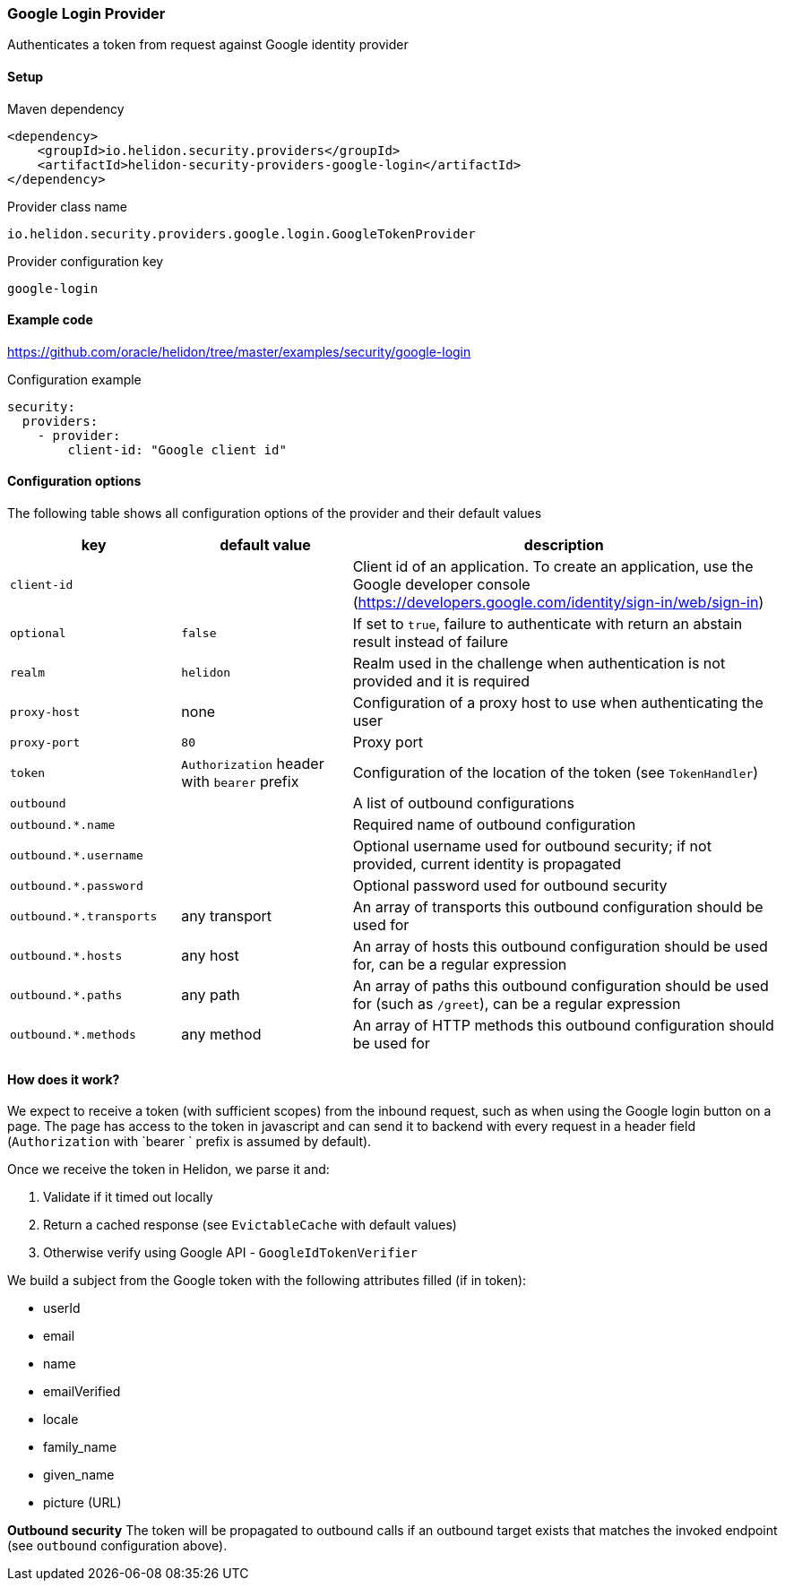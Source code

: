///////////////////////////////////////////////////////////////////////////////

    Copyright (c) 2020 Oracle and/or its affiliates.

    Licensed under the Apache License, Version 2.0 (the "License");
    you may not use this file except in compliance with the License.
    You may obtain a copy of the License at

        http://www.apache.org/licenses/LICENSE-2.0

    Unless required by applicable law or agreed to in writing, software
    distributed under the License is distributed on an "AS IS" BASIS,
    WITHOUT WARRANTIES OR CONDITIONS OF ANY KIND, either express or implied.
    See the License for the specific language governing permissions and
    limitations under the License.

///////////////////////////////////////////////////////////////////////////////

=== Google Login Provider
:description: Helidon Security Google Login Provider
:keywords: helidon, security, google

Authenticates a token from request against Google identity provider

==== Setup

[source,xml]
.Maven dependency
----
<dependency>
    <groupId>io.helidon.security.providers</groupId>
    <artifactId>helidon-security-providers-google-login</artifactId>
</dependency>
----

[source,text]
.Provider class name
----
io.helidon.security.providers.google.login.GoogleTokenProvider
----

[source,text]
.Provider configuration key
----
google-login
----

==== Example code
https://github.com/oracle/helidon/tree/master/examples/security/google-login[]

[source,yaml]
.Configuration example
----
security:
  providers:
    - provider:
        client-id: "Google client id"
----

==== Configuration options
The following table shows all configuration options of the provider and their default values

[cols="2,2,5"]

|===
|key |default value |description

|`client-id` |{nbsp} |Client id of an application. To create an application, use
    the Google developer console (https://developers.google.com/identity/sign-in/web/sign-in)
|`optional` |`false` |If set to `true`, failure to authenticate with return an abstain result instead of failure
|`realm` |`helidon` |Realm used in the challenge when authentication is not provided and it is required
|`proxy-host` |none |Configuration of a proxy host to use when authenticating the user
|`proxy-port` |`80` |Proxy port
|`token` |`Authorization` header with `bearer` prefix |Configuration of the location of the token (see `TokenHandler`)
|`outbound` |{nbsp} |A list of outbound configurations
|`outbound.*.name` |{nbsp} |Required name of outbound configuration
|`outbound.*.username` |{nbsp} |Optional username used for outbound security; if not provided, current identity is propagated
|`outbound.*.password` |{nbsp} |Optional password used for outbound security
|`outbound.*.transports` |any transport |An array of transports this outbound configuration should be used for
|`outbound.*.hosts` |any host |An array of hosts this outbound configuration should be used for, can be a regular expression
|`outbound.*.paths` |any path |An array of paths this outbound configuration should be used for (such as `/greet`), can be a regular expression
|`outbound.*.methods` |any method |An array of HTTP methods this outbound configuration should be used for
|===

==== How does it work?
We expect to receive a token (with sufficient scopes) from the inbound request,
 such as when using the Google login button on a page.
The page has access to the token in javascript and can send it to backend with
every request in a header field (`Authorization` with `bearer ` prefix is assumed by default).

Once we receive the token in Helidon, we parse it and:

1. Validate if it timed out locally
2. Return a cached response (see `EvictableCache` with default values)
3. Otherwise verify using Google API - `GoogleIdTokenVerifier`

We build a subject from the Google token with the following attributes filled (if in token):

- userId
- email
- name
- emailVerified
- locale
- family_name
- given_name
- picture (URL)

*Outbound security*
The token will be propagated to outbound calls if an outbound target exists
that matches the invoked endpoint (see `outbound` configuration above).